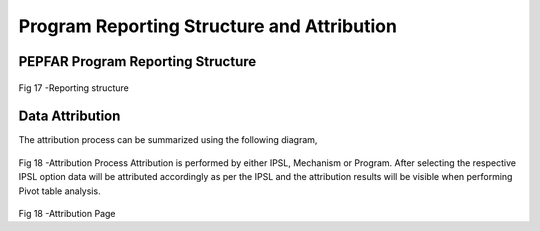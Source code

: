 Program Reporting Structure and Attribution
============================================
PEPFAR Program Reporting Structure
-----------------------------------

.. _hierarchy:
.. figure::  _static/hierarchy.png
   :align:   center

Fig 17 -Reporting structure


Data Attribution
------------------
The attribution process can be summarized using the following diagram,

.. figure::  _static/attribution_process.png
   :align:   center

Fig 18 -Attribution Process
Attribution is performed by either IPSL, Mechanism or Program. 
After selecting the respective IPSL option data will be attributed accordingly as per the IPSL and the attribution results will be visible when performing Pivot table analysis.

.. figure::  _static/attributionpage.png
   :align:   center

Fig 18 -Attribution Page